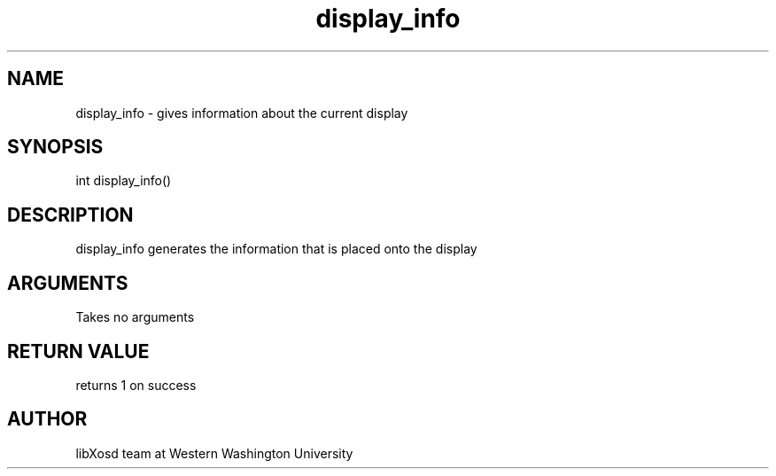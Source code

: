 .\" Manpage for display_info.
.TH display_info "2022-10-27" "X OSD Library"
.SH NAME
display_info \- gives information about the current display
.SH SYNOPSIS
int display_info()
.SH DESCRIPTION
display_info generates the information that is placed onto the display
.SH ARGUMENTS
Takes no arguments
.SH RETURN VALUE
returns 1 on success
.SH AUTHOR
libXosd team at Western Washington University
